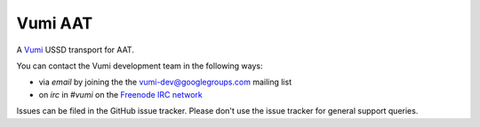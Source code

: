 Vumi AAT
========

A `Vumi`_ USSD transport for AAT.

.. _Vumi: http://github.com/praekelt/vumi

|aat-ci|_ |aat-cover|_

.. |aat-ci| image:: https://travis-ci.org/praekelt/vumi-aat.png?branch=develop
.. _aat-ci: https://travis-ci.org/praekelt/vumi-aat

.. |aat-cover| image:: https://coveralls.io/repos/praekelt/vumi-aat/badge.png?branch=develop
.. _aat-cover: https://coveralls.io/r/praekelt/vumi-aat

You can contact the Vumi development team in the following ways:

* via *email* by joining the the `vumi-dev@googlegroups.com`_ mailing list
* on *irc* in *#vumi* on the `Freenode IRC network`_

.. _vumi-dev@googlegroups.com: https://groups.google.com/forum/?fromgroups#!forum/vumi-dev
.. _Freenode IRC network: https://webchat.freenode.net/?channels=#vumi

Issues can be filed in the GitHub issue tracker. Please don't use the issue
tracker for general support queries.
